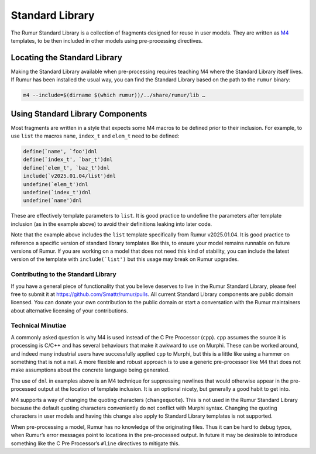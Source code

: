 Standard Library
================
The Rumur Standard Library is a collection of fragments designed for reuse in
user models. They are written as M4_ templates, to be then included in other
models using pre-processing directives.

.. _M4: https://en.wikipedia.org/wiki/M4_(computer_language)

Locating the Standard Library
-----------------------------
Making the Standard Library available when pre-processing requires teaching M4
where the Standard Library itself lives. If Rumur has been installed the usual
way, you can find the Standard Library based on the path to the ``rumur``
binary:

.. code-block:: sh

  m4 --include=$(dirname $(which rumur))/../share/rumur/lib …

Using Standard Library Components
---------------------------------
Most fragments are written in a style that expects some M4 macros to be defined
prior to their inclusion. For example, to use ``list`` the macros ``name``,
``index_t`` and ``elem_t`` need to be defined:

.. code-block:: m4

  define(`name', `foo')dnl
  define(`index_t', `bar_t')dnl
  define(`elem_t', `baz_t')dnl
  include(`v2025.01.04/list')dnl
  undefine(`elem_t')dnl
  undefine(`index_t')dnl
  undefine(`name')dnl

These are effectively template parameters to ``list``. It is good practice to
undefine the parameters after template inclusion (as in the example above) to
avoid their definitions leaking into later code.

Note that the example above includes the ``list`` template specifically from
Rumur v2025.01.04. It is good practice to reference a specific version of
standard library templates like this, to ensure your model remains runnable on
future versions of Rumur. If you are working on a model that does not need this
kind of stability, you can include the latest version of the template with
``include(`list')`` but this usage may break on Rumur upgrades.

Contributing to the Standard Library
~~~~~~~~~~~~~~~~~~~~~~~~~~~~~~~~~~~~
If you have a general piece of functionality that you believe deserves to live
in the Rumur Standard Library, please feel free to submit it at
https://github.com/Smattr/rumur/pulls. All current Standard Library components
are public domain licensed. You can donate your own contribution to the public
domain or start a conversation with the Rumur maintainers about alternative
licensing of your contributions.

Technical Minutiae
~~~~~~~~~~~~~~~~~~
A commonly asked question is why M4 is used instead of the C Pre Processor
(``cpp``). ``cpp`` assumes the source it is processing is C/C++ and has several
behaviours that make it awkward to use on Murphi. These can be worked around,
and indeed many industrial users have successfully applied ``cpp`` to Murphi,
but this is a little like using a hammer on something that is not a nail. A more
flexible and robust approach is to use a generic pre-processor like M4 that does
not make assumptions about the concrete language being generated.

The use of ``dnl`` in examples above is an M4 technique for suppressing newlines
that would otherwise appear in the pre-processed output at the location of
template inclusion. It is an optional nicety, but generally a good habit to get
into.

M4 supports a way of changing the quoting characters (``changequote``). This is
not used in the Rumur Standard Library because the default quoting characters
conveniently do not conflict with Murphi syntax. Changing the quoting characters
in user models and having this change also apply to Standard Library templates
is not supported.

When pre-processing a model, Rumur has no knowledge of the originating files.
Thus it can be hard to debug typos, when Rumur’s error messages point to
locations in the pre-processed output. In future it may be desirable to
introduce something like the C Pre Processor’s ``#line`` directives to
mitigate this.
